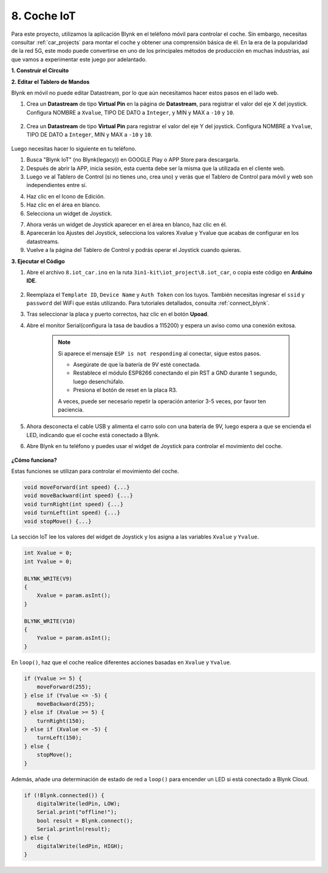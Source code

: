.. _iot_car:

8. Coche IoT
====================

Para este proyecto, utilizamos la aplicación Blynk en el teléfono móvil para controlar el coche. Sin embargo, necesitas consultar :ref:`car_projects` para montar el coche y obtener una comprensión básica de él.
En la era de la popularidad de la red 5G, este modo puede convertirse en uno de los principales métodos de producción en muchas industrias, así que vamos a experimentar este juego por adelantado.

**1. Construir el Circuito**

.. image:: img/wiring_iot_car.png
    :width: 800


**2. Editar el Tablero de Mandos**


Blynk en móvil no puede editar Datastream, por lo que aún necesitamos hacer estos pasos en el lado web.

#. Crea un **Datastream** de tipo **Virtual Pin** en la página de **Datastream**, para registrar el valor del eje X del joystick. Configura NOMBRE a ``Xvalue``, TIPO DE DATO a ``Integer``, y MIN y MAX a ``-10`` y ``10``.

    .. image:: img/sp220613_164507.png

#. Crea un **Datastream** de tipo **Virtual Pin** para registrar el valor del eje Y del joystick. Configura NOMBRE a ``Yvalue``, TIPO DE DATO a ``Integer``, MIN y MAX a ``-10`` y ``10``.

    .. image:: img/sp220613_164717.png

Luego necesitas hacer lo siguiente en tu teléfono.

1. Busca "Blynk IoT" (no Blynk(legacy)) en GOOGLE Play o APP Store para descargarla.
2. Después de abrir la APP, inicia sesión, esta cuenta debe ser la misma que la utilizada en el cliente web.
3. Luego ve al Tablero de Control (si no tienes uno, crea uno) y verás que el Tablero de Control para móvil y web son independientes entre sí.

.. image:: img/APP_1.jpg

4. Haz clic en el Icono de Edición.
5. Haz clic en el área en blanco.
6. Selecciona un widget de Joystick.

.. image:: img/APP_2.jpg

7. Ahora verás un widget de Joystick aparecer en el área en blanco, haz clic en él.
8. Aparecerán los Ajustes del Joystick, selecciona los valores Xvalue y Yvalue que acabas de configurar en los datastreams.
9. Vuelve a la página del Tablero de Control y podrás operar el Joystick cuando quieras.

.. image:: img/APP_3.jpg

**3. Ejecutar el Código**


#. Abre el archivo ``8.iot_car.ino`` en la ruta ``3in1-kit\iot_project\8.iot_car``, o copia este código en **Arduino IDE**.

    .. raw:: html 
        
        <iframe src=https://create.arduino.cc/editor/sunfounder01/a1db6c35-2f26-425c-8636-53d2df7936d7/preview?embed style="height:510px;width:100%;margin:10px 0" frameborder=0></iframe>

#. Reemplaza el ``Template ID``, ``Device Name`` y ``Auth Token`` con los tuyos. También necesitas ingresar el ``ssid`` y ``password`` del WiFi que estás utilizando. Para tutoriales detallados, consulta :ref:`connect_blynk`.
#. Tras seleccionar la placa y puerto correctos, haz clic en el botón **Upoad**.

#. Abre el monitor Serial(configura la tasa de baudios a 115200) y espera un aviso como una conexión exitosa.

    .. image:: img/2_ready.png

    .. note::

        Si aparece el mensaje ``ESP is not responding`` al conectar, sigue estos pasos.

        * Asegúrate de que la batería de 9V esté conectada.
        * Restablece el módulo ESP8266 conectando el pin RST a GND durante 1 segundo, luego desenchúfalo.
        * Presiona el botón de reset en la placa R3.

        A veces, puede ser necesario repetir la operación anterior 3-5 veces, por favor ten paciencia.

#. Ahora desconecta el cable USB y alimenta el carro solo con una batería de 9V, luego espera a que se encienda el LED, indicando que el coche está conectado a Blynk.
#. Abre Blynk en tu teléfono y puedes usar el widget de Joystick para controlar el movimiento del coche.

    .. image:: img/iot_car.jpg



**¿Cómo funciona?**

Estas funciones se utilizan para controlar el movimiento del coche.

.. code-block:: arduino

    void moveForward(int speed) {...}
    void moveBackward(int speed) {...}
    void turnRight(int speed) {...}
    void turnLeft(int speed) {...}
    void stopMove() {...}

La sección IoT lee los valores del widget de Joystick y los asigna a las variables ``Xvalue`` y ``Yvalue``.

.. code-block:: arduino

    int Xvalue = 0;
    int Yvalue = 0;

    BLYNK_WRITE(V9)
    {
        Xvalue = param.asInt();
    }

    BLYNK_WRITE(V10)
    {
        Yvalue = param.asInt();
    }

En ``loop()``, haz que el coche realice diferentes acciones basadas en ``Xvalue`` y ``Yvalue``.

.. code-block:: arduino

    if (Yvalue >= 5) {
        moveForward(255);
    } else if (Yvalue <= -5) {
        moveBackward(255);
    } else if (Xvalue >= 5) {
        turnRight(150);
    } else if (Xvalue <= -5) {
        turnLeft(150);
    } else {
        stopMove();
    }

Además, añade una determinación de estado de red a ``loop()`` para encender un LED si está conectado a Blynk Cloud.

.. code-block:: arduino

    if (!Blynk.connected()) {
        digitalWrite(ledPin, LOW);
        Serial.print("offline!");
        bool result = Blynk.connect();
        Serial.println(result);
    } else {
        digitalWrite(ledPin, HIGH);
    }